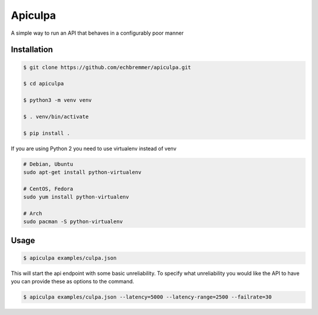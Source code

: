 Apiculpa
===============
A simple way to run an API that behaves in a configurably poor manner

Installation
------------
.. code-block:: console

  $ git clone https://github.com/echbremmer/apiculpa.git
  
  $ cd apiculpa
   
  $ python3 -m venv venv
  
  $ . venv/bin/activate
  
  $ pip install .
  
If you are using Python 2 you need to use virtualenv instead of venv

.. code-block:: console

  # Debian, Ubuntu
  sudo apt-get install python-virtualenv

  # CentOS, Fedora
  sudo yum install python-virtualenv

  # Arch
  sudo pacman -S python-virtualenv

Usage
-----
.. code-block:: console

  $ apiculpa examples/culpa.json

This will start the api endpoint with some basic unreliability. To specify 
what unreliability you would like the API to have you can provide these as 
options to the command.

.. code-block:: console

  $ apiculpa examples/culpa.json --latency=5000 --latency-range=2500 --failrate=30


